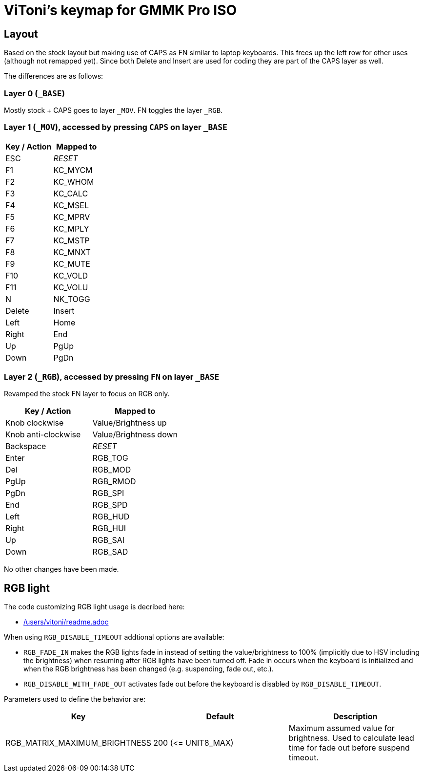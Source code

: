 = ViToni's keymap for GMMK Pro ISO

== Layout
Based on the stock layout but making use of CAPS as FN similar to laptop keyboards.
This frees up the left row for other uses (although not remapped yet).
Since both Delete and Insert are used for coding they are part of the CAPS layer as well.

The differences are as follows:

=== Layer 0 (`_BASE`)
Mostly stock + CAPS goes to layer `_MOV`.
FN toggles the layer `_RGB`.

=== Layer 1 (`_MOV`), accessed by pressing `CAPS` on layer `_BASE`
[%header]
|===
| Key / Action          | Mapped to
| ESC                   | _RESET_
| F1                    | KC_MYCM
| F2                    | KC_WHOM
| F3                    | KC_CALC
| F4                    | KC_MSEL
| F5                    | KC_MPRV
| F6                    | KC_MPLY
| F7                    | KC_MSTP
| F8                    | KC_MNXT
| F9                    | KC_MUTE
| F10                   | KC_VOLD
| F11                   | KC_VOLU
| N                     | NK_TOGG
| Delete                | Insert
| Left                  | Home
| Right                 | End
| Up                    | PgUp
| Down                  | PgDn
|===

=== Layer 2 (`_RGB`), accessed by pressing `FN` on layer `_BASE`
Revamped the stock FN layer to focus on RGB only.

[%header]
|===
| Key / Action          | Mapped to
| Knob clockwise        | Value/Brightness up
| Knob anti-clockwise   | Value/Brightness down
| Backspace             | _RESET_
| Enter                 | RGB_TOG
| Del                   | RGB_MOD
| PgUp                  | RGB_RMOD
| PgDn                  | RGB_SPI
| End                   | RGB_SPD
| Left                  | RGB_HUD
| Right                 | RGB_HUI
| Up                    | RGB_SAI
| Down                  | RGB_SAD
|===

No other changes have been made.

== RGB light

The code customizing RGB light usage is decribed here:

* link:../../../../../../users/vitoni/readme.adoc[/users/vitoni/readme.adoc]

When using  `RGB_DISABLE_TIMEOUT` addtional options are available:

* `RGB_FADE_IN` makes the RGB lights fade in instead of setting the value/brightness to 100% (implicitly due to HSV including the brightness) when resuming after RGB lights have been turned off.
Fade in occurs when the keyboard is initialized and when the RGB brightness has been changed (e.g. suspending, fade out, etc.).
* `RGB_DISABLE_WITH_FADE_OUT` activates fade out before the keyboard is disabled by `RGB_DISABLE_TIMEOUT`.

Parameters used to define the behavior are:
[%header]
|===
|Key | Default | Description

| RGB_MATRIX_MAXIMUM_BRIGHTNESS
| 200 (&lt;= UNIT8_MAX)
| Maximum assumed value for brightness.
Used to calculate lead time for fade out before suspend timeout.
|===
